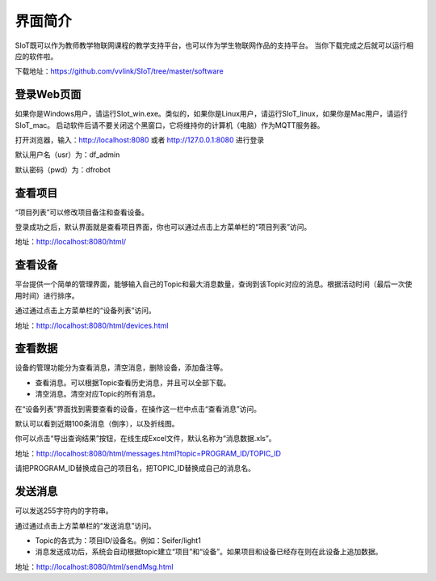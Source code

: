 
界面简介
=========================
SIoT既可以作为教师教学物联网课程的教学支持平台，也可以作为学生物联网作品的支持平台。
当你下载完成之后就可以运行相应的软件啦。  

下载地址：https://github.com/vvlink/SIoT/tree/master/software

登录Web页面
--------------------
如果你是Windows用户，请运行SIot_win.exe。类似的，如果你是Linux用户，请运行SIoT_linux，如果你是Mac用户，请运行SIoT_mac。
启动软件后请不要关闭这个黑窗口，它将维持你的计算机（电脑）作为MQTT服务器。  
  
  
.. image:: https://github.com/vvlink/SIoT/blob/master/source/image/eason/setup.PNG    

打开浏览器，输入：http://localhost:8080 或者 http://127.0.0.1:8080 进行登录     

.. image:: https://github.com/vvlink/SIoT/blob/master/source/image/eason/login.PNG    

默认用户名（usr）为：df_admin     

默认密码（pwd）为：dfrobot  



查看项目
-----------------
“项目列表”可以修改项目备注和查看设备。

登录成功之后，默认界面就是查看项目界面，你也可以通过点击上方菜单栏的“项目列表”访问。   

.. image:: https://github.com/vvlink/SIoT/blob/master/source/image/eason/list_html.PNG

地址：http://localhost:8080/html/

查看设备
-----------------
平台提供一个简单的管理界面，能够输入自己的Topic和最大消息数量，查询到该Topic对应的消息。根据活动时间（最后一次使用时间）进行排序。

通过通过点击上方菜单栏的“设备列表”访问。

.. image:: https://github.com/vvlink/SIoT/blob/master/source/image/eason/devices.PNG

地址：http://localhost:8080/html/devices.html


查看数据
-----------------
设备的管理功能分为查看消息，清空消息，删除设备，添加备注等。

- 查看消息。可以根据Topic查看历史消息，并且可以全部下载。

- 清空消息。清空对应Topic的所有消息。


在“设备列表”界面找到需要查看的设备，在操作这一栏中点击“查看消息”访问。

默认可以看到近期100条消息（倒序），以及折线图。

你可以点击“导出查询结果”按钮，在线生成Excel文件，默认名称为“消息数据.xls”。

.. image:: https://github.com/vvlink/SIoT/blob/master/source/image/eason/topicMsg.PNG

地址：http://localhost:8080/html/messages.html?topic=PROGRAM_ID/TOPIC_ID

请把PROGRAM_ID替换成自己的项目名，把TOPIC_ID替换成自己的消息名。

发送消息
-------------------
可以发送255字符内的字符串。

通过通过点击上方菜单栏的“发送消息”访问。

- Topic的各式为：项目ID/设备名。例如：Seifer/light1

- 消息发送成功后，系统会自动根据topic建立“项目”和“设备”。如果项目和设备已经存在则在此设备上追加数据。

.. image:: https://github.com/vvlink/SIoT/blob/master/source/image/eason/SendMsg.PNG

地址：http://localhost:8080/html/sendMsg.html
